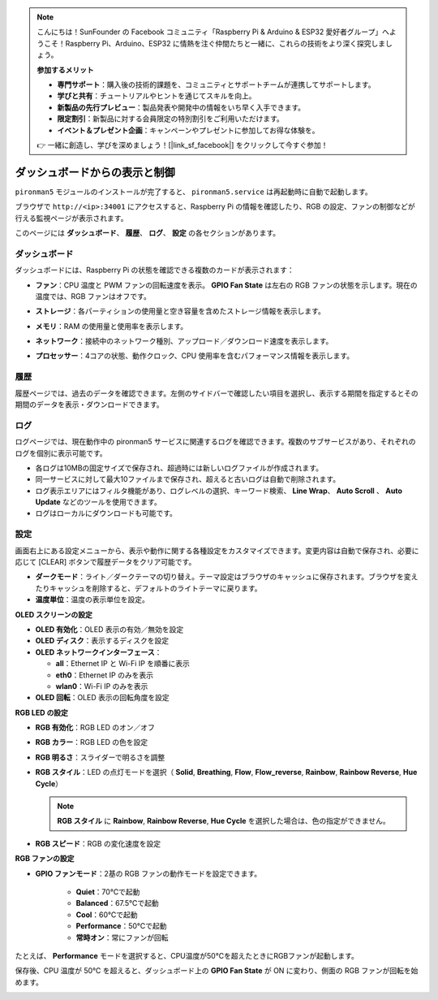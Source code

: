 .. note:: 

    こんにちは！SunFounder の Facebook コミュニティ「Raspberry Pi & Arduino & ESP32 愛好者グループ」へようこそ！Raspberry Pi、Arduino、ESP32 に情熱を注ぐ仲間たちと一緒に、これらの技術をより深く探究しましょう。

    **参加するメリット**

    - **専門サポート**：購入後の技術的課題を、コミュニティとサポートチームが連携してサポートします。
    - **学びと共有**：チュートリアルやヒントを通じてスキルを向上。
    - **新製品の先行プレビュー**：製品発表や開発中の情報をいち早く入手できます。
    - **限定割引**：新製品に対する会員限定の特別割引をご利用いただけます。
    - **イベント＆プレゼント企画**：キャンペーンやプレゼントに参加してお得な体験を。

    👉 一緒に創造し、学びを深めましょう！[|link_sf_facebook|] をクリックして今すぐ参加！

.. _max_view_control_dashboard:

ダッシュボードからの表示と制御
=========================================

``pironman5`` モジュールのインストールが完了すると、 ``pironman5.service`` は再起動時に自動で起動します。

ブラウザで ``http://<ip>:34001`` にアクセスすると、Raspberry Pi の情報を確認したり、RGB の設定、ファンの制御などが行える監視ページが表示されます。

このページには **ダッシュボード**、 **履歴**、 **ログ**、 **設定** の各セクションがあります。

.. image:: img/dashboard_tab.png
  :width: 90%
  

ダッシュボード
-----------------------

ダッシュボードには、Raspberry Pi の状態を確認できる複数のカードが表示されます：

* **ファン**：CPU 温度と PWM ファンの回転速度を表示。 **GPIO Fan State** は左右の RGB ファンの状態を示します。現在の温度では、RGB ファンはオフです。

  .. image:: img/dashboard_pwm_fan.png
    :width: 90%


* **ストレージ**：各パーティションの使用量と空き容量を含めたストレージ情報を表示します。

  .. image:: img/dashboard_storage.png
    :width: 90%


* **メモリ**：RAM の使用量と使用率を表示します。

  .. image:: img/dashboard_memory.png
    :width: 90%


* **ネットワーク**：接続中のネットワーク種別、アップロード／ダウンロード速度を表示します。

  .. image:: img/dashboard_network.png
    :width: 90%


* **プロセッサー**：4コアの状態、動作クロック、CPU 使用率を含むパフォーマンス情報を表示します。

  .. image:: img/dashboard_processor.png
    :width: 90%


履歴
--------------

履歴ページでは、過去のデータを確認できます。左側のサイドバーで確認したい項目を選択し、表示する期間を指定するとその期間のデータを表示・ダウンロードできます。

.. image:: img/dashboard_history1.png
  :width: 90%
  
.. image:: img/dashboard_history2.png
  :width: 90%

ログ
------------

ログページでは、現在動作中の pironman5 サービスに関連するログを確認できます。複数のサブサービスがあり、それぞれのログを個別に表示可能です。

* 各ログは10MBの固定サイズで保存され、超過時には新しいログファイルが作成されます。
* 同一サービスに対して最大10ファイルまで保存され、超えると古いログは自動で削除されます。
* ログ表示エリアにはフィルタ機能があり、ログレベルの選択、キーワード検索、 **Line Wrap**、 **Auto Scroll** 、 **Auto Update** などのツールを使用できます。
* ログはローカルにダウンロードも可能です。

.. image:: img/dashboard_log1.png
  :width: 90%
  
.. image:: img/dashboard_log2.png
  :width: 90%


設定
-----------------

画面右上にある設定メニューから、表示や動作に関する各種設定をカスタマイズできます。変更内容は自動で保存され、必要に応じて [CLEAR] ボタンで履歴データをクリア可能です。

.. image:: img/Dark_mode_and_Temperature.jpg
  :width: 600

* **ダークモード**：ライト／ダークテーマの切り替え。テーマ設定はブラウザのキャッシュに保存されます。ブラウザを変えたりキャッシュを削除すると、デフォルトのライトテーマに戻ります。
* **温度単位**：温度の表示単位を設定。

**OLED スクリーンの設定**

.. image:: img/OLED_Sreens.jpg
  :width: 600

* **OLED 有効化**：OLED 表示の有効／無効を設定
* **OLED ディスク**：表示するディスクを設定
* **OLED ネットワークインターフェース**：

  * **all**：Ethernet IP と Wi-Fi IP を順番に表示
  * **eth0**：Ethernet IP のみを表示
  * **wlan0**：Wi-Fi IP のみを表示

* **OLED 回転**：OLED 表示の回転角度を設定

**RGB LED の設定**

.. image:: img/RGB_LEDS.jpg
  :width: 600

* **RGB 有効化**：RGB LED のオン／オフ
* **RGB カラー**：RGB LED の色を設定
* **RGB 明るさ**：スライダーで明るさを調整
* **RGB スタイル**：LED の点灯モードを選択（ **Solid**, **Breathing**, **Flow**, **Flow_reverse**, **Rainbow**, **Rainbow Reverse**, **Hue Cycle**）

  .. note::

     **RGB スタイル** に **Rainbow**, **Rainbow Reverse**, **Hue Cycle** を選択した場合は、色の指定ができません。

* **RGB スピード**：RGB の変化速度を設定

**RGB ファンの設定**

.. image:: img/RGB_FAN2.png
  :width: 600

* **GPIO ファンモード**：2基の RGB ファンの動作モードを設定できます。

    * **Quiet**：70℃で起動
    * **Balanced**：67.5℃で起動
    * **Cool**：60℃で起動
    * **Performance**：50℃で起動
    * **常時オン**：常にファンが回転

たとえば、 **Performance** モードを選択すると、CPU温度が50℃を超えたときにRGBファンが起動します。

保存後、CPU 温度が 50℃ を超えると、ダッシュボード上の **GPIO Fan State** が ON に変わり、側面の RGB ファンが回転を始めます。

.. image:: img/dashboard_rgbfan_on.png
  :width: 300


